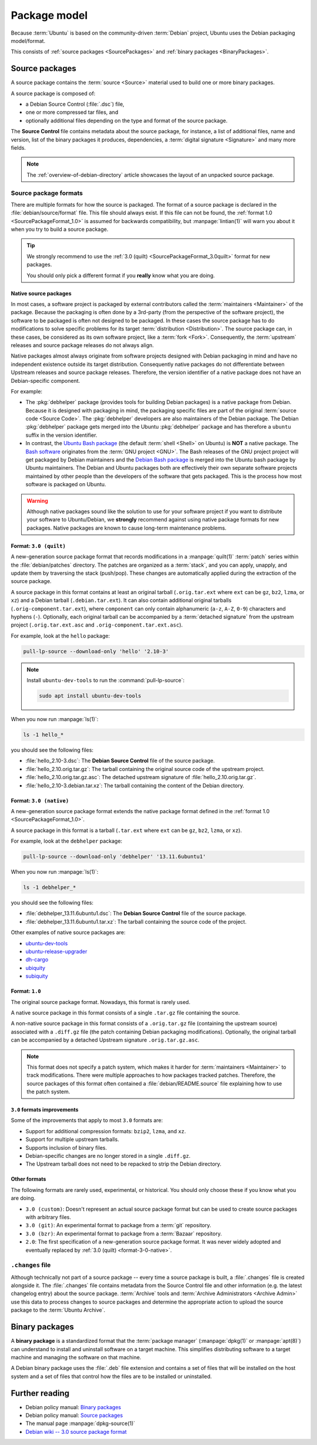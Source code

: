 .. _package-model:

Package model
=============

Because :term:`Ubuntu` is based on the community-driven :term:`Debian` project, Ubuntu uses the Debian packaging model/format.

This consists of :ref:`source packages <SourcePackages>` and :ref:`binary packages <BinaryPackages>`.

.. _SourcePackages:

Source packages
---------------

A source package contains the :term:`source <Source>` material used to build one or more binary packages.

A source package is composed of:

- a Debian Source Control (:file:`.dsc`) file,
- one or more compressed tar files, and 
- optionally additional files depending on the type and format of the source package.

The **Source Control** file contains metadata about the source package, for instance, a list of additional files, name and version, list of the binary packages it produces, dependencies, a :term:`digital signature <Signature>` and many more fields.

.. note::

   The :ref:`overview-of-debian-directory`
   article showcases the layout of an unpacked source package.

Source package formats
~~~~~~~~~~~~~~~~~~~~~~

There are multiple formats for how the source is packaged. The format of a source package is declared in the :file:`debian/source/format` file. This file should always exist. If this file can not be found, the :ref:`format 1.0 <SourcePackageFormat_1.0>` is assumed for backwards compatibility, but :manpage:`lintian(1)` will warn you about it when you try to build a source package.

.. tip::

    We strongly recommend to use the :ref:`3.0 (quilt) <SourcePackageFormat_3.0quilt>` format for new packages.

    You should only pick a different format if you **really** know what you are doing.


.. _native-source-packages:

Native source packages
^^^^^^^^^^^^^^^^^^^^^^

In most cases, a software project is packaged by external contributors called the :term:`maintainers <Maintainer>` of the package. Because the packaging is often done by a 3rd-party (from the perspective of the software project), the software to be packaged is often not designed to be packaged. In these cases the source package has to do modifications to solve specific problems for its target :term:`distribution <Distribution>`. The source package can, in these cases, be considered as its own software project, like a :term:`fork <Fork>`. Consequently, the :term:`upstream` releases and source package releases do not always align.

Native packages almost always originate from software projects designed with Debian packaging in mind and have no independent existence outside its target distribution. Consequently native packages do not differentiate between Upstream releases and source package releases. Therefore, the version identifier of a native package does not have an Debian-specific component.

For example:

- The :pkg:`debhelper` package (provides tools for building Debian packages) is a native package from Debian. Because it is designed with packaging in mind, the packaging specific files are part of the original :term:`source code <Source Code>`. The :pkg:`debhelper` developers are also maintainers of the Debian package. The Debian :pkg:`debhelper` package gets merged into the Ubuntu :pkg:`debhelper` package and has therefore a ``ubuntu`` suffix in the version identifier.

- In contrast, the `Ubuntu Bash package`_ (the default :term:`shell <Shell>` on Ubuntu) is **NOT** a native package. The `Bash software`_ originates from the :term:`GNU project <GNU>`. The Bash releases of the GNU project project will get packaged by Debian maintainers and the `Debian Bash package`_ is merged into the Ubuntu bash package by Ubuntu maintainers. The Debian and Ubuntu packages both are effectively their own separate software projects maintained by other people than the developers of the software that gets packaged. This is the process how most software is packaged on Ubuntu.

.. warning::

    Although native packages sound like the solution to use for your software project if you want to distribute your software to Ubuntu/Debian, we **strongly** recommend against using native package formats for new packages. Native packages are known to cause long-term maintenance problems.


.. _format-3-0-quilt:

Format: ``3.0 (quilt)``
^^^^^^^^^^^^^^^^^^^^^^^

A new-generation source package format that records modifications in a :manpage:`quilt(1)` :term:`patch` series within the :file:`debian/patches` directory. The patches are organized as a :term:`stack`, and you can apply, unapply, and update them by traversing the stack (push/pop). These changes are automatically applied during the extraction of the source package.

A source package in this format contains at least an original tarball (``.orig.tar.ext`` where ``ext`` can be ``gz``, ``bz2``, ``lzma``, or ``xz``) and a Debian tarball (``.debian.tar.ext``). It can also contain additional original tarballs (``.orig-component.tar.ext``), where ``component`` can only contain alphanumeric (``a-z``, ``A-Z``, ``0-9``) characters and hyphens (``-``). Optionally, each original tarball can be accompanied by a :term:`detached signature` from the upstream project (``.orig.tar.ext.asc`` and ``.orig-component.tar.ext.asc``).

For example, look at the ``hello`` package:

.. code:: none

    pull-lp-source --download-only 'hello' '2.10-3'

.. note::

    Install ``ubuntu-dev-tools`` to run the :command:`pull-lp-source`:

    .. code:: none

        sudo apt install ubuntu-dev-tools

When you now run :manpage:`ls(1)`:

.. code:: none

    ls -1 hello_*

you should see the following files:

- :file:`hello_2.10-3.dsc`: The **Debian Source Control** file of the source package.
- :file:`hello_2.10.orig.tar.gz`: The tarball containing the original source code of the upstream project.
- :file:`hello_2.10.orig.tar.gz.asc`: The detached upstream signature of :file:`hello_2.10.orig.tar.gz`.
- :file:`hello_2.10-3.debian.tar.xz`: The tarball containing the content of the Debian directory.


.. _format-3-0-native:

Format: ``3.0 (native)``
^^^^^^^^^^^^^^^^^^^^^^^^

A new-generation source package format extends the native package format defined in the :ref:`format 1.0 <SourcePackageFormat_1.0>`.

A source package in this format is a tarball (``.tar.ext`` where ``ext`` can be ``gz``, ``bz2``, ``lzma``, or ``xz``).

For example, look at the ``debhelper`` package:

.. code:: none

    pull-lp-source --download-only 'debhelper' '13.11.6ubuntu1'

When you now run :manpage:`ls(1)`:

.. code:: none

    ls -1 debhelper_*

you should see the following files:

- :file:`debhelper_13.11.6ubuntu1.dsc`:  The **Debian Source Control** file of the source package.
- :file:`debhelper_13.11.6ubuntu1.tar.xz`: The tarball containing the source code of the project.

Other examples of native source packages are:

- `ubuntu-dev-tools <https://launchpad.net/ubuntu/+source/ubuntu-dev-tools>`_
- `ubuntu-release-upgrader <https://launchpad.net/ubuntu/+source/ubuntu-release-upgrader>`_
- `dh-cargo <https://launchpad.net/ubuntu/+source/dh-cargo>`_
- `ubiquity <https://launchpad.net/ubuntu/+source/ubiquity>`_
- `subiquity <https://launchpad.net/ubuntu/+source/subiquity>`_


.. _format-1-0:

Format: ``1.0``
^^^^^^^^^^^^^^^

The original source package format. Nowadays, this format is rarely used.

A native source package in this format consists of a single ``.tar.gz`` file containing the source.

A non-native source package in this format consists of a ``.orig.tar.gz`` file (containing the upstream source) associated with a ``.diff.gz`` file (the patch containing Debian packaging modifications). Optionally, the original tarball can be accompanied by a detached Upstream signature ``.orig.tar.gz.asc``.

.. note::

   This format does not specify a patch system, which makes it harder for :term:`maintainers <Maintainer>` to track modifications. There were multiple approaches to how packages tracked patches. Therefore, the source packages of this format often contained a :file:`debian/README.source` file explaining how to use the patch system.


``3.0`` formats improvements
^^^^^^^^^^^^^^^^^^^^^^^^^^^^

Some of the improvements that apply to most ``3.0`` formats are:

- Support for additional compression formats: ``bzip2``, ``lzma``, and ``xz``.
- Support for multiple upstream tarballs.
- Supports inclusion of binary files.
- Debian-specific changes are no longer stored in a single ``.diff.gz``.
- The Upstream tarball does not need to be repacked to strip the Debian directory.


Other formats
^^^^^^^^^^^^^

The following formats are rarely used, experimental, or historical. You should only choose these if you know what you are doing.

- ``3.0 (custom)``: Doesn't represent an actual source package format but can be used to create source packages with arbitrary files.
- ``3.0 (git)``: An experimental format to package from a :term:`git` repository.
- ``3.0 (bzr)``: An experimental format to package from a :term:`Bazaar` repository.
- ``2.0``: The first specification of a new-generation source package format. It was never widely adopted and eventually replaced by :ref:`3.0 (quilt) <format-3-0-native>`.


``.changes`` file
~~~~~~~~~~~~~~~~~

Although technically not part of a source package -- every time a source package is built, a :file:`.changes` file is created alongside it. The :file:`.changes` file contains metadata from the Source Control file and other information (e.g. the latest changelog entry) about the source package. :term:`Archive` tools and :term:`Archive Administrators <Archive Admin>` use this data to process changes to source packages and determine the appropriate action to upload the source package to the :term:`Ubuntu Archive`.


.. _binary-packages:

Binary packages
---------------

A **binary package** is a standardized format that the :term:`package manager` (:manpage:`dpkg(1)` or :manpage:`apt(8)`) can understand to install and uninstall software on a target machine. This simplifies distributing software to a target machine and managing the software on that machine.

A Debian binary package uses the :file:`.deb` file extension and contains a set of files that will be installed on the host system and a set of files that control how the files are to be installed or uninstalled.


Further reading
---------------

- Debian policy manual: `Binary packages <https://www.debian.org/doc/debian-policy/ch-binary.html>`_
- Debian policy manual: `Source packages <https://www.debian.org/doc/debian-policy/ch-source.html>`_
- The manual page :manpage:`dpkg-source(1)`
- `Debian wiki -- 3.0 source package format <https://wiki.debian.org/Projects/DebSrc3.0>`_

.. _debhelper package: https://launchpad.net/ubuntu/+source/debhelper
.. _Bash software: https://www.gnu.org/software/bash/
.. _Debian Bash package: https://tracker.debian.org/pkg/bash
.. _Ubuntu Bash package: https://launchpad.net/ubuntu/+source/bash
